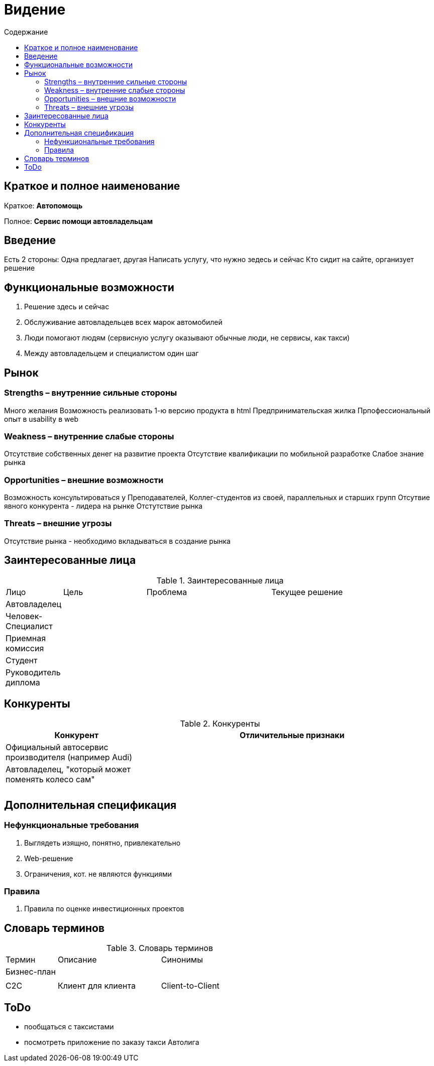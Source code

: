 
:experimental:
:toc:
:toc-title: Содержание
:toclevels: 4

= Видение

== Краткое и полное наименование
Краткое: *Автопомощь*

Полное: *Сервис помощи автовладельцам*

== Введение

Есть 2 стороны: Одна предлагает, другая
Написать услугу, что нужно зедесь и сейчас
Кто сидит на сайте, организует решение


== Функциональные возможности

. Решение здесь и сейчас
. Обслуживание автовладельцев всех марок автомобилей
. Люди помогают людям (сервисную услугу оказывают обычные люди, не сервисы, как такси)
. Между автовладельцем и специалистом один шаг

== Рынок

=== Strengths – внутренние сильные стороны
Много желания
Возможность реализовать 1-ю версию продукта в html
Предпринимательская жилка
Прпофессиональный опыт в usability в web

=== Weakness – внутренние слабые стороны
Отсутствие собственных денег на развитие проекта
Отсутствие квалификации по мобильной разработке
Слабое знание рынка

=== Opportunities – внешние возможности
Возможность консультироваться у Преподавателей, Коллег-студентов из своей, параллельных и старших групп
Отсутвие явного конкурента - лидера на рынке
Отстутствие рынка

=== Threats – внешние угрозы
Отсутствие рынка - необходимо вкладываться в создание рынка

== Заинтересованные лица

.Заинтересованные лица
[cols="1,2,3,4"]
|===
|Лицо |Цель |Проблема |Текущее решение
|Автовладелец|||
|Человек-Специалист|||
|Приемная комиссия|||
|Студент|||
|Руководитель диплома|||
|===


== Конкуренты

.Конкуренты
[cols="1,2"]
|===
|Конкурент |Отличительные признаки

|Официальный автосервис производителя (например Audi) |
|Автовладелец, "который может поменять колесо сам"||
|||
|===

== Дополнительная спецификация

=== Нефункциональные требования

. Выглядеть изящно, понятно, привлекательно
. Web-решение
. Ограничения, кот. не являются функциями

=== Правила

. Правила по оценке инвестиционных проектов

== Словарь терминов

.Словарь терминов
[cols="1,2,3"]
|===
|Термин |Описание| Синонимы
|Бизнес-план||
|||
|С2С |Клиент для клиента| Client-to-Client
|===

== ToDo

- пообщаться с таксистами
- посмотреть приложение по заказу такси Автолига
